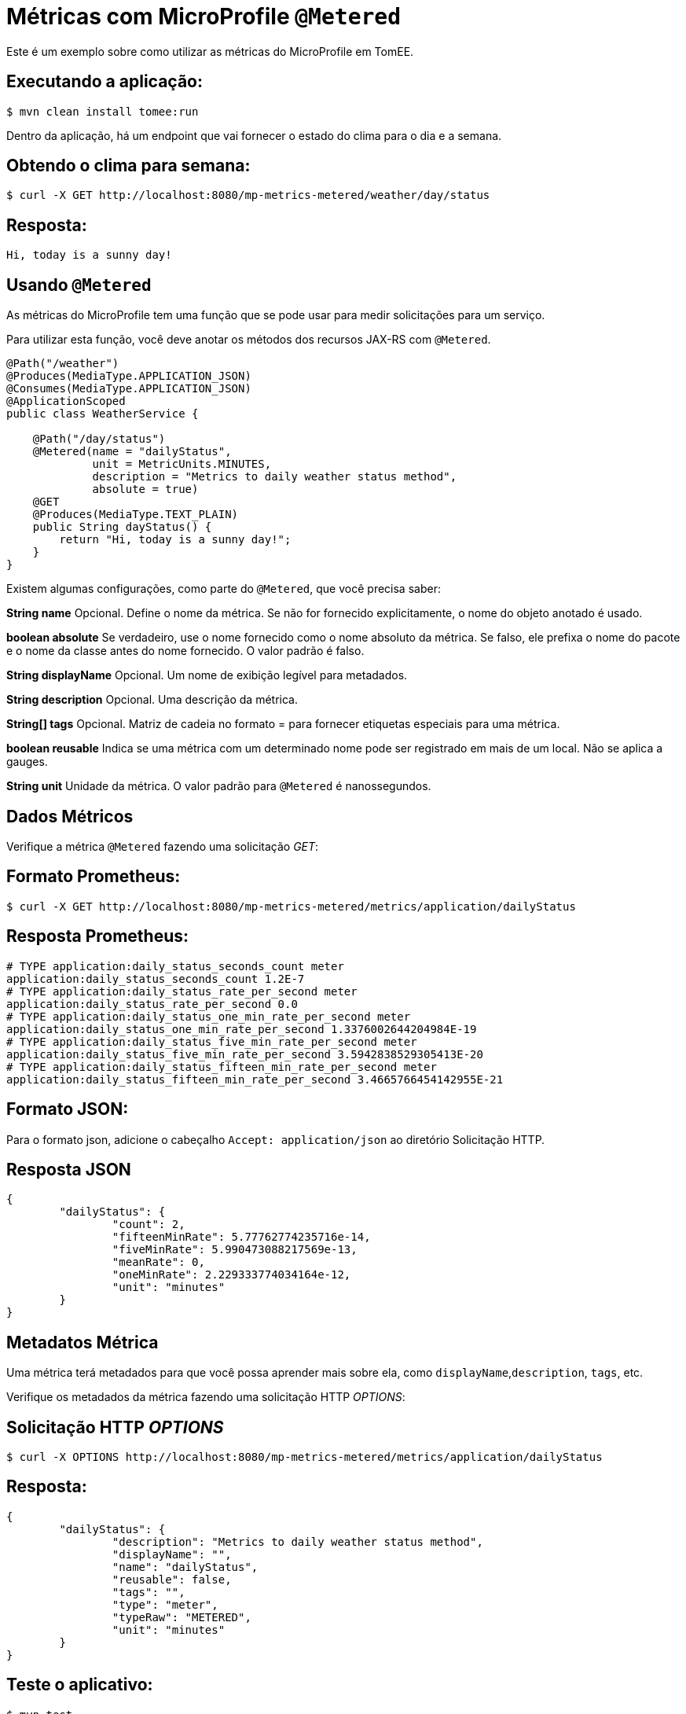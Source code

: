 = Métricas com MicroProfile `@Metered`
:index-group: MicroProfile
:jbake-type: page
:jbake-status: published

Este é um exemplo sobre como utilizar as métricas do MicroProfile em TomEE.

== Executando a aplicação:

[source,bash]
----
$ mvn clean install tomee:run
----

Dentro da aplicação, há um endpoint que vai fornecer o estado do clima para o dia e a semana.

== Obtendo o clima para semana:

[source,bash]
----
$ curl -X GET http://localhost:8080/mp-metrics-metered/weather/day/status
----

== Resposta:

[source,text]
----
Hi, today is a sunny day!
----

== Usando `@Metered`

As métricas do MicroProfile tem uma função que se pode usar para medir solicitações para um serviço.

Para utilizar esta função, você deve anotar os métodos dos recursos JAX-RS com `@Metered`.

[source,java]
----
@Path("/weather")
@Produces(MediaType.APPLICATION_JSON)
@Consumes(MediaType.APPLICATION_JSON)
@ApplicationScoped
public class WeatherService {

    @Path("/day/status")
    @Metered(name = "dailyStatus",
             unit = MetricUnits.MINUTES,
             description = "Metrics to daily weather status method",
             absolute = true)
    @GET
    @Produces(MediaType.TEXT_PLAIN)
    public String dayStatus() {
        return "Hi, today is a sunny day!";
    }
}
----

Existem algumas configurações, como parte do `@Metered`, que você precisa saber:

*String name* 
Opcional. Define o nome da métrica. Se não for fornecido
explicitamente, o nome do objeto anotado é usado.

*boolean absolute* Se verdadeiro, use o nome fornecido como o nome absoluto
da métrica. Se falso, ele prefixa o nome do pacote e o nome da classe antes do nome fornecido. 
O valor padrão é falso.

*String displayName* Opcional. Um nome de exibição legível para metadados.

*String description* Opcional. Uma descrição da métrica.

*String[] tags* Opcional. Matriz de cadeia no formato = para fornecer
etiquetas especiais para uma métrica.

*boolean reusable* Indica se uma métrica com um determinado nome pode ser
registrado em mais de um local. Não se aplica a gauges.

*String unit* Unidade da métrica. O valor padrão para `@Metered` é nanossegundos.

== Dados Métricos

Verifique a métrica `@Metered` fazendo uma solicitação _GET_:

== Formato Prometheus:

[source,bash]
----
$ curl -X GET http://localhost:8080/mp-metrics-metered/metrics/application/dailyStatus
----

== Resposta Prometheus:

[source,text]
----
# TYPE application:daily_status_seconds_count meter
application:daily_status_seconds_count 1.2E-7
# TYPE application:daily_status_rate_per_second meter
application:daily_status_rate_per_second 0.0
# TYPE application:daily_status_one_min_rate_per_second meter
application:daily_status_one_min_rate_per_second 1.3376002644204984E-19
# TYPE application:daily_status_five_min_rate_per_second meter
application:daily_status_five_min_rate_per_second 3.5942838529305413E-20
# TYPE application:daily_status_fifteen_min_rate_per_second meter
application:daily_status_fifteen_min_rate_per_second 3.4665766454142955E-21
----

== Formato JSON:

Para o formato json, adicione o cabeçalho `Accept: application/json` ao diretório
Solicitação HTTP.

== Resposta JSON

[source,javascript]
----
{
	"dailyStatus": {
		"count": 2,
		"fifteenMinRate": 5.77762774235716e-14,
		"fiveMinRate": 5.990473088217569e-13,
		"meanRate": 0,
		"oneMinRate": 2.229333774034164e-12,
		"unit": "minutes"
	}
}
----

== Metadatos Métrica

Uma métrica terá metadados para que você possa aprender mais sobre ela, como `displayName`,`description`, `tags`, etc.

Verifique os metadados da métrica fazendo uma solicitação HTTP _OPTIONS_:

== Solicitação HTTP _OPTIONS_

[source,bash]
----
$ curl -X OPTIONS http://localhost:8080/mp-metrics-metered/metrics/application/dailyStatus
----

== Resposta:

[source,javascript]
----
{
	"dailyStatus": {
		"description": "Metrics to daily weather status method",
		"displayName": "",
		"name": "dailyStatus",
		"reusable": false,
		"tags": "",
		"type": "meter",
		"typeRaw": "METERED",
		"unit": "minutes"
	}
}
----

== Teste o aplicativo:

[source,bash]
----
$ mvn test
----
